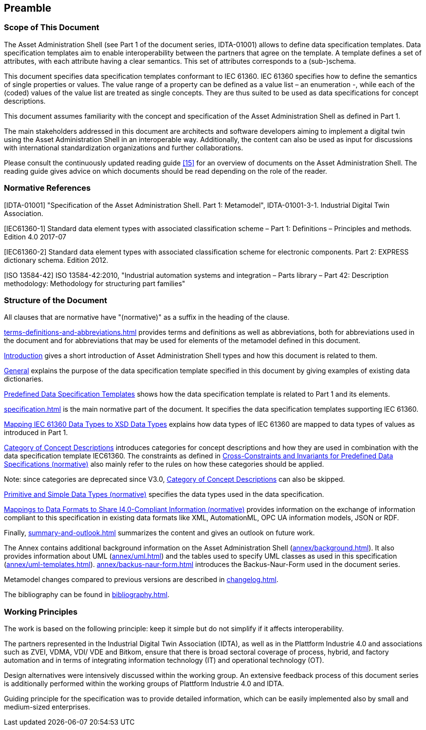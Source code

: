 ////
Copyright (c) 2023 Industrial Digital Twin Association

This work is licensed under a [Creative Commons Attribution 4.0 International License](
https://creativecommons.org/licenses/by/4.0/). 

SPDX-License-Identifier: CC-BY-4.0

////

== Preamble

===  Scope of This Document

The Asset Administration Shell (see Part 1 of the document series, IDTA-01001) allows to define data specification templates.
Data specification templates aim to enable interoperability between the partners that agree on the template.
A template defines a set of attributes, with each attribute having a clear semantics.
This set of attributes corresponds to a (sub-)schema.

This document specifies data specification templates conformant to IEC 61360.
IEC 61360 specifies how to define the semantics of single properties or values.
The value range of a property can be defined as a value list – an enumeration -, while each of the (coded) values of the value list are treated as single concepts.
They are thus suited to be used as data specifications for concept descriptions.

This document assumes familiarity with the concept and specification of the Asset Administration Shell as defined in Part 1.

The main stakeholders addressed in this document are architects and software developers aiming to implement a digital twin using the Asset Administration Shell in an interoperable way.
Additionally, the content can also be used as input for discussions with international standardization organizations and further collaborations.

Please consult the continuously updated reading guide link:#bib15[[15\]] for an overview of documents on the Asset Administration Shell.
The reading guide gives advice on which documents should be read depending on the role of the reader.

=== Normative References

[IDTA-01001] "Specification of the Asset Administration Shell.
Part 1: Metamodel", IDTA-01001-3-1.
Industrial Digital Twin Association.

[IEC61360-1] Standard data element types with associated classification scheme – Part 1: Definitions – Principles and methods.
Edition 4.0 2017-07

[IEC61360-2] Standard data element types with associated classification scheme for electronic components.
Part 2: EXPRESS dictionary schema.
Edition 2012.

[ISO 13584-42] ISO 13584-42:2010, "Industrial automation systems and integration – Parts library – Part 42: Description methodology: Methodology for structuring part families"

=== Structure of the Document

All clauses that are normative have "(normative)" as a suffix in the heading of the clause.

xref:terms-definitions-and-abbreviations.adoc[] provides terms and definitions as well as abbreviations, both for abbreviations used in the document and for abbreviations that may be used for elements of the metamodel defined in this document.

xref:introduction.adoc[Introduction] gives a short introduction of Asset Administration Shell types and how this document is related to them.

xref:introduction.adoc#general[General] explains the purpose of the data specification template specified in this document by giving examples of existing data dictionaries.

xref:introduction.adoc#predefined-data-specification-templates[Predefined Data Specification Templates] shows how the data specification template is related to Part 1 and its elements.

xref:specification.adoc[] is the main normative part of the document.
It specifies the data specification templates supporting IEC 61360.

xref:specification.adoc#mapping-iec-61360-data-types-to-xsd-data-types[Mapping IEC 61360 Data Types to XSD Data Types] explains how data types of IEC 61360 are mapped to data types of values as introduced in Part 1.

xref:specification.adoc#category-of-concept-descriptions[Category of Concept Descriptions] introduces categories for concept descriptions and how they are used in combination with the data specification template IEC61360.
The constraints as defined in xref:specification.adoc#cross-constraints-and-invariants-for-predefined-data-specifications-normative[Cross-Constraints and Invariants for Predefined Data Specifications (normative)] also mainly refer to the rules on how these categories should be applied.

====
Note: since categories are deprecated since V3.0, xref:specification.adoc#category-of-concept-descriptions[Category of Concept Descriptions] can also be skipped.
====

xref:specification.adoc#primitive-and-simple-data-types-normative[Primitive and Simple Data Types (normative)] specifies the data types used in the data specification.

xref:specification.adoc#mappings-to-data-formats-to-share-i40-compliant-information-normative[Mappings to Data Formats to Share I4.0-Compliant Information (normative)] provides information on the exchange of information compliant to this specification in existing data formats like XML, AutomationML, OPC UA information models, JSON or RDF.

Finally, xref:summary-and-outlook.adoc[] summarizes the content and gives an outlook on future work.

The Annex contains additional background information on the Asset Administration Shell (xref:annex/background.adoc[]).
It also provides information about UML (xref:annex/uml.adoc[]) and the tables used to specify UML classes as used in this specification (xref:annex/uml-templates.adoc[]). xref:annex/backus-naur-form.adoc[] introduces the Backus-Naur-Form used in the document series.

Metamodel changes compared to previous versions are described in xref:changelog.adoc[].

The bibliography can be found in xref:bibliography.adoc[].

===  Working Principles

The work is based on the following principle: keep it simple but do not simplify if it affects interoperability.

The partners represented in the Industrial Digital Twin Association (IDTA), as well as in the Plattform Industrie 4.0 and associations such as ZVEI, VDMA, VDI/ VDE and Bitkom, ensure that there is broad sectoral coverage of process, hybrid, and factory automation and in terms of integrating information technology (IT) and operational technology (OT).

Design alternatives were intensively discussed within the working group.
An extensive feedback process of this document series is additionally performed within the working groups of Plattform Industrie 4.0 and IDTA.

Guiding principle for the specification was to provide detailed information, which can be easily implemented also by small and medium-sized enterprises.

